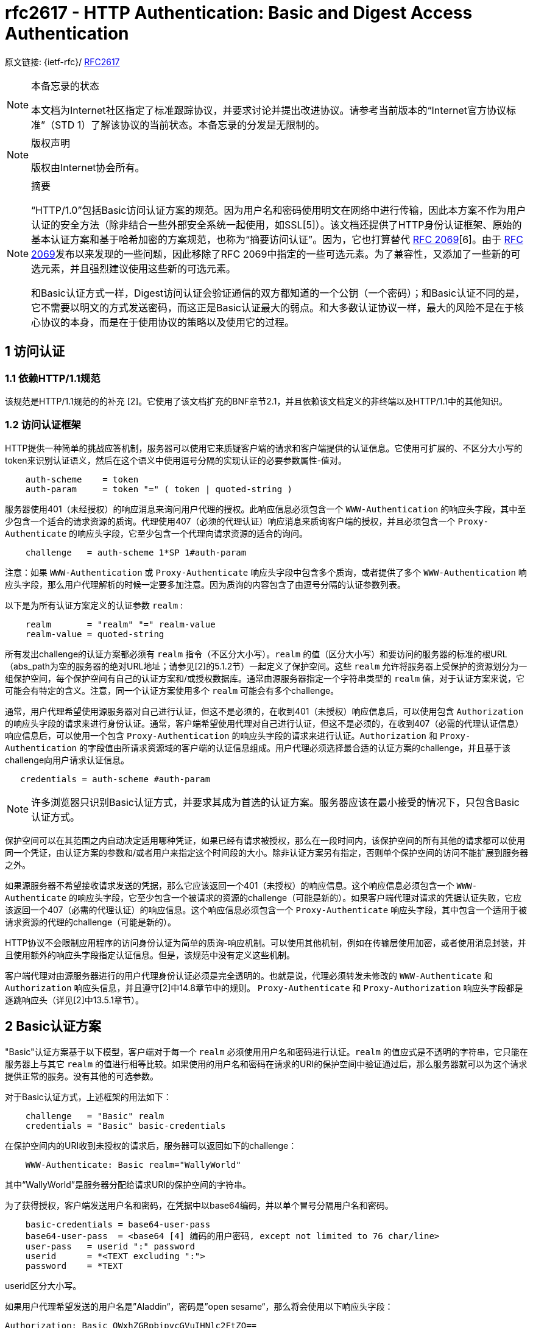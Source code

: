 [[rfc2617]]
= rfc2617 - HTTP Authentication: Basic and Digest Access Authentication

原文链接: {ietf-rfc}/ https://tools.ietf.org/html/rfc2617[RFC2617]

[NOTE]
====
本备忘录的状态

本文档为Internet社区指定了标准跟踪协议，并要求讨论并提出改进协议。请参考当前版本的“Internet官方协议标准”（STD 1）了解该协议的当前状态。本备忘录的分发是无限制的。

====

[NOTE]
====
版权声明

版权由Internet协会所有。
====

[NOTE]
====
摘要

“HTTP/1.0”包括Basic访问认证方案的规范。因为用户名和密码使用明文在网络中进行传输，因此本方案不作为用户认证的安全方法（除非结合一些外部安全系统一起使用，如SSL[5]）。该文档还提供了HTTP身份认证框架、原始的基本认证方案和基于哈希加密的方案规范，也称为“摘要访问认证”。因为，它也打算替代 https://tools.ietf.org/html/rfc2069[RFC 2069][6]。由于 https://tools.ietf.org/html/rfc2069[RFC 2069]发布以来发现的一些问题，因此移除了RFC 2069中指定的一些可选元素。为了兼容性，又添加了一些新的可选元素，并且强烈建议使用这些新的可选元素。

和Basic认证方式一样，Digest访问认证会验证通信的双方都知道的一个公钥（一个密码）；和Basic认证不同的是，它不需要以明文的方式发送密码，而这正是Basic认证最大的弱点。和大多数认证协议一样，最大的风险不是在于核心协议的本身，而是在于使用协议的策略以及使用它的过程。

====

:toc: []

[[access-authentication]]
== 1 访问认证

=== 1.1 依赖HTTP/1.1规范

该规范是HTTP/1.1规范的的补充 [2]。它使用了该文档扩充的BNF章节2.1，并且依赖该文档定义的非终端以及HTTP/1.1中的其他知识。

[[access-authentication-framework]]
=== 1.2 访问认证框架

HTTP提供一种简单的挑战应答机制，服务器可以使用它来质疑客户端的请求和客户端提供的认证信息。它使用可扩展的、不区分大小写的token来识别认证语义，然后在这个语义中使用逗号分隔的实现认证的必要参数属性-值对。

[source,text]
----
    auth-scheme    = token
    auth-param     = token "=" ( token | quoted-string )
----

服务器使用401（未经授权）的响应消息来询问用户代理的授权。此响应信息必须包含一个 `WWW-Authentication` 的响应头字段，其中至少包含一个适合的请求资源的质询。代理使用407（必须的代理认证）响应消息来质询客户端的授权，并且必须包含一个 `Proxy-Authenticate` 的响应头字段，它至少包含一个代理向请求资源的适合的询问。
[source,text]
----
    challenge   = auth-scheme 1*SP 1#auth-param
----

注意：如果 `WWW-Authentication` 或 `Proxy-Authenticate` 响应头字段中包含多个质询，或者提供了多个 `WWW-Authentication` 响应头字段，那么用户代理解析的时候一定要多加注意。因为质询的内容包含了由逗号分隔的认证参数列表。

以下是为所有认证方案定义的认证参数 `realm` :
[source, text]
----
    realm       = "realm" "=" realm-value
    realm-value = quoted-string
----

所有发出challenge的认证方案都必须有 `realm` 指令（不区分大小写）。`realm` 的值（区分大小写）和要访问的服务器的标准的根URL（abs_path为空的服务器的绝对URL地址；请参见[2]的5.1.2节）一起定义了保护空间。这些 `realm` 允许将服务器上受保护的资源划分为一组保护空间，每个保护空间有自己的认证方案和/或授权数据库。通常由源服务器指定一个字符串类型的 `realm` 值，对于认证方案来说，它可能会有特定的含义。注意，同一个认证方案使用多个 `realm` 可能会有多个challenge。

通常，用户代理希望使用源服务器对自己进行认证，但这不是必须的，在收到401（未授权）响应信息后，可以使用包含 `Authorization` 的响应头字段的请求来进行身份认证。通常，客户端希望使用代理对自己进行认证，但这不是必须的，在收到407（必需的代理认证信息）响应信息后，可以使用一个包含 `Proxy-Authentication` 的响应头字段的请求来进行认证。`Authorization` 和 `Proxy-Authentication` 的字段值由所请求资源域的客户端的认证信息组成。用户代理必须选择最合适的认证方案的challenge，并且基于该challenge向用户请求认证信息。

[source,text]
----
   credentials = auth-scheme #auth-param
----

[NOTE]
====

许多浏览器只识别Basic认证方式，并要求其成为首选的认证方案。服务器应该在最小接受的情况下，只包含Basic认证方式。

====

保护空间可以在其范围之内自动决定适用哪种凭证，如果已经有请求被授权，那么在一段时间内，该保护空间的所有其他的请求都可以使用同一个凭证，由认证方案的参数和/或者用户来指定这个时间段的大小。除非认证方案另有指定，否则单个保护空间的访问不能扩展到服务器之外。

如果源服务器不希望接收请求发送的凭据，那么它应该返回一个401（未授权）的响应信息。这个响应信息必须包含一个 `WWW-Authenticate` 的响应头字段，它至少包含一个被请求的资源的challenge（可能是新的）。如果客户端代理对请求的凭据认证失败，它应该返回一个407（必需的代理认证）的响应信息。这个响应信息必须包含一个 `Proxy-Authenticate` 响应头字段，其中包含一个适用于被请求资源的代理的challenge（可能是新的）。

HTTP协议不会限制应用程序的访问身份认证为简单的质询-响应机制。可以使用其他机制，例如在传输层使用加密，或者使用消息封装，并且使用额外的响应头字段指定认证信息。但是，该规范中没有定义这些机制。

客户端代理对由源服务器进行的用户代理身份认证必须是完全透明的。也就是说，代理必须转发未修改的 `WWW-Authenticate` 和 `Authorization` 响应头信息，并且遵守[2]中14.8章节中的规则。 `Proxy-Authenticate` 和 `Proxy-Authorization` 响应头字段都是逐跳响应头（详见[2]中13.5.1章节）。


== 2 Basic认证方案

"Basic"认证方案基于以下模型，客户端对于每一个 `realm` 必须使用用户名和密码进行认证。`realm` 的值应式是不透明的字符串，它只能在服务器上与其它 `realm` 的值进行相等比较。如果使用的用户名和密码在请求的URI的保护空间中验证通过后，那么服务器就可以为这个请求提供正常的服务。没有其他的可选参数。

对于Basic认证方式，上述框架的用法如下：

[source, text]
----
    challenge   = "Basic" realm
    credentials = "Basic" basic-credentials
----

在保护空间内的URI收到未授权的请求后，服务器可以返回如下的challenge：
[source,text]
----
    WWW-Authenticate: Basic realm="WallyWorld"
----

其中“WallyWorld”是服务器分配给请求URI的保护空间的字符串。

为了获得授权，客户端发送用户名和密码，在凭据中以base64编码，并以单个冒号分隔用户名和密码。
[source,text]
----
    basic-credentials = base64-user-pass
    base64-user-pass  = <base64 [4] 编码的用户密码, except not limited to 76 char/line>
    user-pass   = userid ":" password
    userid      = *<TEXT excluding ":">
    password    = *TEXT
----

userid区分大小写。

如果用户代理希望发送的用户名是”Aladdin“，密码是”open sesame“，那么将会使用以下响应头字段：

[source, text]
----
Authorization: Basic QWxhZGRpbjpvcGVuIHNlc2FtZQ==
----

客户端应该假设所有在请求URI的路径字段中的路径，或者比最后一个元素更深的路径在当前challenge的Basic realm值所指定的保护空间之内。客户端可以在请求中抢先发送相应的 `Authorization` 响应头信息来请求该保护空间的资源，而无需接收来自服务器的其他challenge。类似地，当客户端发送一个请求到代理中，它可以在 `Proxy-Authorization` 响应头字段中重用用户名和密码，无需获取来自代理服务器的其他challenge。对于Basic认证的相关安全注意事项，详见第4章。


== 3 Digest 访问认证方案
=== 3.1 介绍
==== 3.1.1 目标



“HTTP/1.0”协议包含Basic访问认证方案的规范。这个方案被认为是用户认证不安全的，因为用户名和密码在网络中以明文的方式传输。本章提供的规范是一种密码不以明文的方式传输的方案，称之为“Digest访问认证”。

Digest访问身份验证方案并不打算完全解决万维网中对安全性的需求。 此方案不提供消息内容的加密。目的只是简单地创建一种访问身份验证方法，该方法可以避免Basic身份验证的最严重缺陷。

==== 3.1.2 概述

和Basic访问认证方案一样，Digest认证方案也是基于简单的challenge-response模型。Digest方案的challenge使用一个随机值。一个有效的响应包含用户名、密码、给定的随机值、HTTP访问方法和请求的URI的校验码（默认是MD5校验）。此时，密码不以明文的方式传输。和Basic访问认证方式一样的是，用户名和密码必须以某种方式排列，这不属于本文档要处理的内容。

==== 3.1.3 Digest值的意义

可选的响应头允许服务器指定用于创建校验码或digest的算法。默认使用MD5算法，这是本文档描述的唯一一个算法。

就本文档而言，128位的MD5 digest值表示为32个ASCII可打印字符。128位digest的位从最高有效位转换为最低有效位，一次转换4个bit，如下所示。每4个bit的值由十六进制符号的 `0123456789abcdef` 表示。即二进制的 `0000` 表示为十六进制的 `0`，`0001` 表示为 `1`，以此类推，二进制的 `1111` 表示为十六进制的 `f`。

==== 3.1.4 局限性

本文档描述的Digest认证方案有许多已知的局限性。它旨在替代Basic认证方案，仅此而已。它是基于密码的系统，并且（在服务器端）遇到与其他任何密码系统相同的问题。特别是，在该协议中，没有为用户和服务器之间的初始安全设置建立用户密码而做任何准备。

用户和实现者应注意，此协议不像Kerberos一样安全，也不像任何客户端私钥方案那样安全。 但是，它总比没有好，比常用的 `telnet` 和 `ftp` 要好的多，并且强于Basic身份验证。